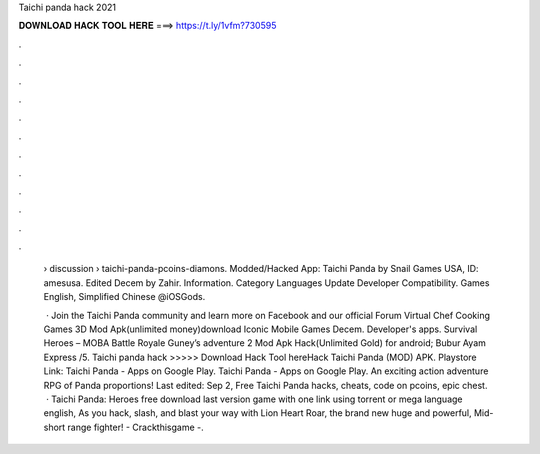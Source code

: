 Taichi panda hack 2021



𝐃𝐎𝐖𝐍𝐋𝐎𝐀𝐃 𝐇𝐀𝐂𝐊 𝐓𝐎𝐎𝐋 𝐇𝐄𝐑𝐄 ===> https://t.ly/1vfm?730595



.



.



.



.



.



.



.



.



.



.



.



.

 › discussion › taichi-panda-pcoins-diamons. Modded/Hacked App: Taichi Panda by Snail Games USA,  ID: amesusa. Edited Decem by Zahir. Information. Category Languages Update Developer Compatibility. Games English, Simplified Chinese @iOSGods.
 
  · Join the Taichi Panda community and learn more on Facebook and our official Forum Virtual Chef Cooking Games 3D Mod Apk(unlimited money)download Iconic Mobile Games Decem. Developer's apps. Survival Heroes – MOBA Battle Royale Guney’s adventure 2 Mod Apk Hack(Unlimited Gold) for android; Bubur Ayam Express /5. Taichi panda hack >>>>> Download Hack Tool hereHack Taichi Panda (MOD) APK. Playstore Link: Taichi Panda - Apps on Google Play. Taichi Panda - Apps on Google Play. An exciting action adventure RPG of Panda proportions!  Last edited: Sep 2, Free Taichi Panda hacks, cheats, code on pcoins, epic chest.  · Taichi Panda: Heroes free download last version game with one link using torrent or mega language english, As you hack, slash, and blast your way with Lion Heart Roar, the brand new huge and powerful, Mid-short range fighter! - Crackthisgame -.
